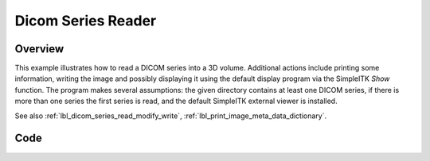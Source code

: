 .. _lbl_dicom_series_reader:

Dicom Series Reader
==========================


Overview
--------

This example illustrates how to read a DICOM series into a 3D volume. Additional actions include printing some information, writing the image and possibly displaying it using the default display program via the SimpleITK `Show` function. The program makes several assumptions: the given directory contains at least one DICOM series, if there is more than one series the first series is read, and the default SimpleITK external viewer is installed.


See also :ref:`lbl_dicom_series_read_modify_write`, :ref:`lbl_print_image_meta_data_dictionary`.

Code
----

.. tabs::

  .. tab:: C#

    .. literalinclude:: ../../Examples/DicomSeriesReader/DicomSeriesReader.cs
       :language: c#
       :lines: 18-

  .. tab:: C++

    .. literalinclude:: ../../Examples/DicomSeriesReader/DicomSeriesReader.cxx
       :language: c++
       :lines: 18-

  .. tab:: Java

    .. literalinclude:: ../../Examples/DicomSeriesReader/DicomSeriesReader.java
       :language: java
       :lines: 18-

  .. tab:: Lua

    .. literalinclude:: ../../Examples/DicomSeriesReader/DicomSeriesReader.lua
       :language: lua
       :lines:  18-

  .. tab:: Python

    .. literalinclude:: ../../Examples/DicomSeriesReader/DicomSeriesReader.py
       :language: python
       :lines: 1,22-

  .. tab:: R

    .. literalinclude:: ../../Examples/DicomSeriesReader/DicomSeriesReader.R
       :language: R
       :lines:  23-
